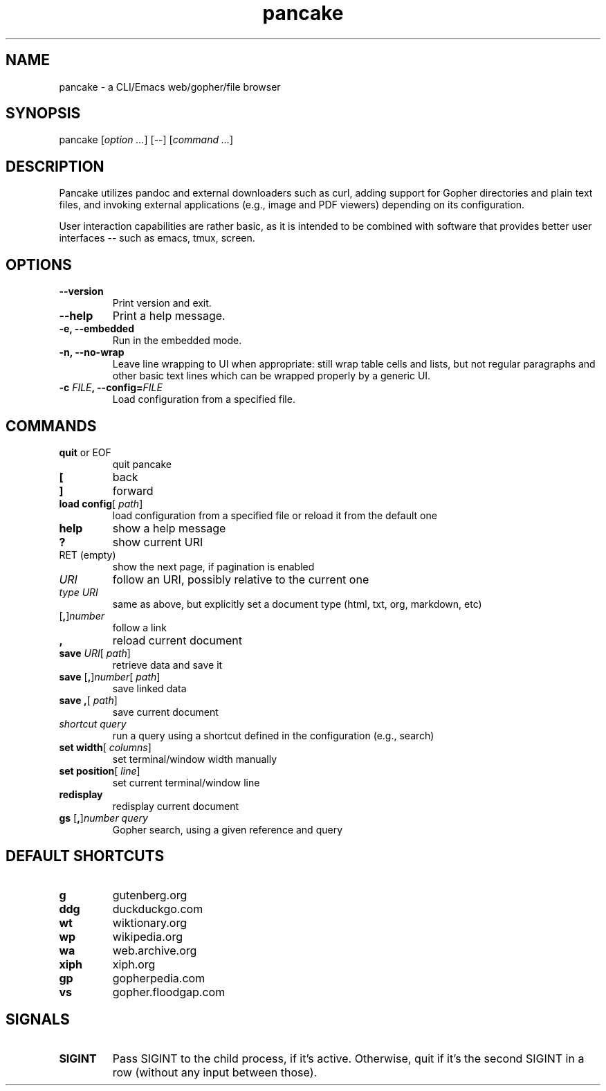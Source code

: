 .TH pancake 1

.SH NAME
pancake - a CLI/Emacs web/gopher/file browser

.SH SYNOPSIS
pancake [\fIoption ...\fR] [--] [\fIcommand ...\fR]

.SH DESCRIPTION
Pancake utilizes pandoc and external downloaders such as curl, adding
support for Gopher directories and plain text files, and invoking
external applications (e.g., image and PDF viewers) depending on its
configuration.

User interaction capabilities are rather basic, as it is intended to
be combined with software that provides better user interfaces -- such
as emacs, tmux, screen.

.SH OPTIONS
.IP "\fB\-\-version\fR"
Print version and exit.
.IP "\fB\-\-help\fR"
Print a help message.
.IP "\fB\-e, \-\-embedded\fR"
Run in the embedded mode.
.IP "\fB\-n, \-\-no-wrap\fR"
Leave line wrapping to UI when appropriate: still wrap table cells and
lists, but not regular paragraphs and other basic text lines which can
be wrapped properly by a generic UI.
.IP "\fB\-c \fIFILE\fB, \-\-config=\fIFILE\fB\fR"
Load configuration from a specified file.

.SH COMMANDS
.IP "\fBquit\fR or EOF"
quit pancake
.IP "\fB[\fR"
back
.IP "\fB]\fR"
forward
.IP "\fBload config\fR[ \fIpath\fR]"
load configuration from a specified file or reload it from the default
one
.IP "\fBhelp\fR"
show a help message
.IP "\fB?\fR"
show current URI
.IP "RET (empty)"
show the next page, if pagination is enabled
.IP "\fIURI\fR"
follow an URI, possibly relative to the current one
.IP "\fItype\fR \fIURI\fR"
same as above, but explicitly set a document type (html, txt, org,
markdown, etc)
.IP "[\fB,\fR]\fInumber\fR"
follow a link
.IP "\fB,\fR"
reload current document
.IP "\fBsave\fR \fIURI\fR[ \fIpath\fR]"
retrieve data and save it
.IP "\fBsave\fR [\fB,\fR]\fInumber\fR[ \fIpath\fR]"
save linked data
.IP "\fBsave\fR \fB,\fR[ \fIpath\fR]"
save current document
.IP "\fIshortcut\fR \fIquery\fR"
run a query using a shortcut defined in the configuration (e.g.,
search)
.IP "\fBset width\fR[ \fIcolumns\fR]"
set terminal/window width manually
.IP "\fBset position\fR[ \fIline\fR]"
set current terminal/window line
.IP "\fBredisplay\fR"
redisplay current document
.IP "\fBgs\fR [\fB,\fR]\fInumber\fR \fIquery\fR"
Gopher search, using a given reference and query

.SH DEFAULT SHORTCUTS
.IP "\fBg\fR"
gutenberg.org
.IP "\fBddg\fR"
duckduckgo.com
.IP "\fBwt\fR"
wiktionary.org
.IP "\fBwp\fR"
wikipedia.org
.IP "\fBwa\fR"
web.archive.org
.IP "\fBxiph\fR"
xiph.org
.IP "\fBgp\fR"
gopherpedia.com
.IP "\fBvs\fR"
gopher.floodgap.com

.SH SIGNALS
.IP "\fBSIGINT\fR"
Pass SIGINT to the child process, if it's active. Otherwise, quit if
it's the second SIGINT in a row (without any input between those).

